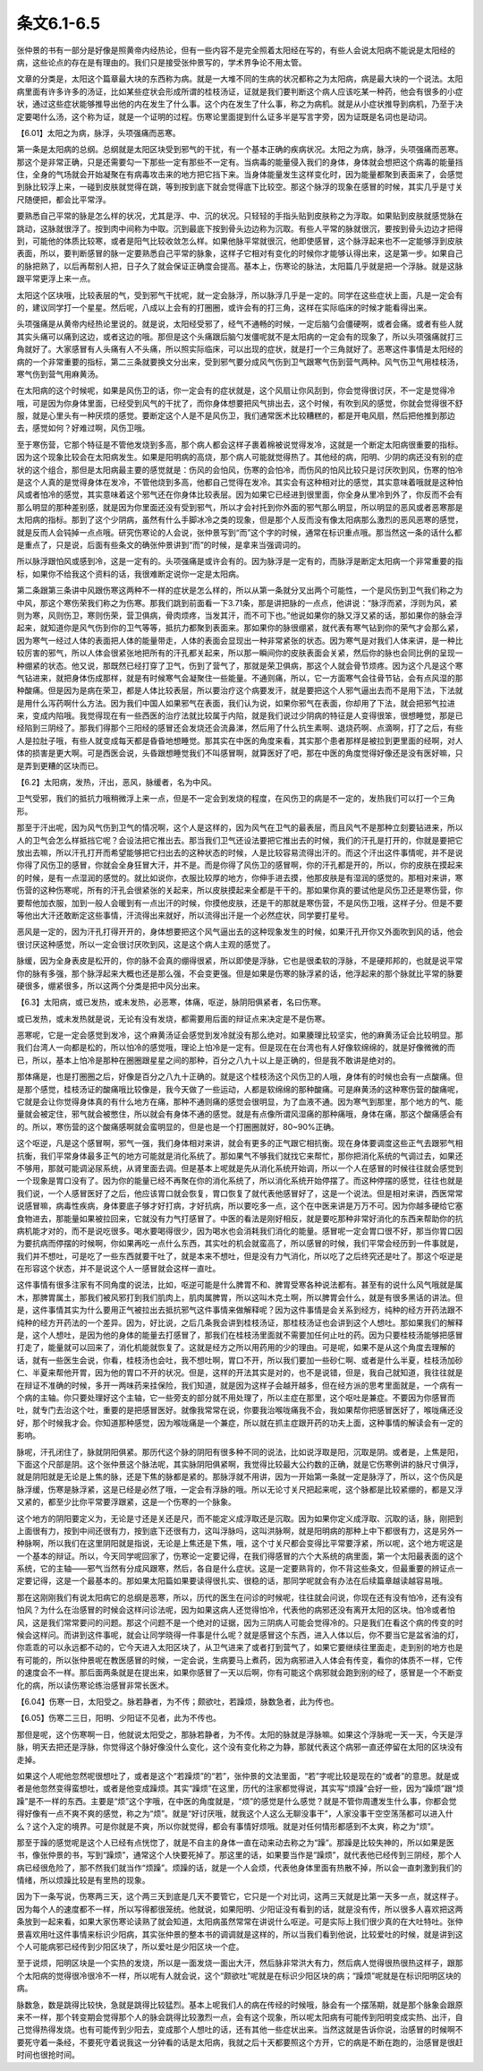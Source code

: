 条文6.1-6.5
----------------

张仲景的书有一部分是好像是照黄帝内经热论，但有一些内容不是完全照着太阳经在写的，有些人会说太阳病不能说是太阳经的病，这些论点的存在是有理由的。我们只是接受张仲景写的，学术界争论不用太管。

文章的分类是，太阳这个篇章最大块的东西称为病。就是一大堆不同的生病的状况都称之为太阳病，病是最大块的一个说法。太阳病里面有许多许多的汤证，比如某些症状会形成所谓的桂枝汤证，证就是我们要判断这个病人应该吃某一种药，他会有很多的小症状，通过这些症状能够推导出他的内在发生了什么事。这个内在发生了什么事，称之为病机。就是从小症状推导到病机，乃至于决定要喝什么汤，这个称为证，就是一个证明的过程。伤寒论里面提到什么证多半是写言字旁，因为证既是名词也是动词。

【6.01】太阳之为病，脉浮，头项强痛而恶寒。

第一条是太阳病的总纲。总纲就是太阳区块受到邪气的干扰，有一个基本正确的疾病状况。太阳之为病，脉浮，头项强痛而恶寒。那这个是非常正确，只是还需要勾一下那些一定有那些不一定有。当病毒的能量侵入我们的身体，身体就会想把这个病毒的能量挡住，全身的气场就会开始凝聚在有病毒攻击来的地方把它挡下来。当身体能量发生这样变化时，因为能量都聚到表面来了，会感觉到脉比较浮上来，一碰到皮肤就觉得在跳，等到按到底下就会觉得底下比较空。那这个脉浮的现象在感冒的时候，其实几乎是寸关尺随便把，都会比平常浮。

要熟悉自己平常的脉是怎么样的状况，尤其是浮、中、沉的状况。只轻轻的手指头贴到皮肤称之为浮取。如果贴到皮肤就感觉脉在跳动，这脉就很浮了。按到肉中间称为中取。沉到最底下按到骨头边边称为沉取。有些人平常的脉就很沉，要按到骨头边边才把得到，可能他的体质比较寒，或者是阳气比较收敛怎么样。如果他脉平常就很沉，他即使感冒，这个脉浮起来也不一定能够浮到皮肤表面，所以，要判断感冒的脉一定要熟悉自己平常的脉象，这样子它相对有变化的时候你才能够认得出来，这是第一步。如果自己的脉把熟了，以后再帮别人把，日子久了就会保证正确度会提高。基本上，伤寒论的脉法，太阳篇几乎就是把一个浮脉。就是这脉跟平常更浮上来一点。

太阳这个区块哦，比较表层的气，受到邪气干扰呢，就一定会脉浮，所以脉浮几乎是一定的。同学在这些症状上面，凡是一定会有的，建议同学打一个星星。然后呢，八成以上会有的打圈圈，或许会有的打三角，这样在实际临床的时候才能看得出来。

头项强痛是从黄帝内经热论里说的。就是说，太阳经受邪了，经气不通畅的时候，一定后脑勺会僵硬啊，或者会痛。或者有些人就其实头痛可以痛到这边，或者这边的哦。那但是这个头痛跟后脑勺发僵呢就不是太阳病的一定会有的现象了，所以头项强痛就打三角就好了。大家感冒有人头痛有人不头痛，所以照实际临床，可以出现的症状，就是打一个三角就好了。恶寒这件事情是太阳经的病的一个非常重要的指标，第二三条就要换文分出来，受到邪气要分成风气伤到卫气跟寒气伤到营气两种。风气伤卫气用桂枝汤，寒气伤到营气用麻黄汤。

在太阳病的这个时候呢，如果是风伤卫的话，你一定会有的症状就是，这个风扇让你风刮到，你会觉得很讨厌，不一定是觉得冷哦，可是因为你身体里面，已经受到风气的干扰了，而你身体想要把风气排出去，这个时候，有吹到风的感觉，你就会觉得很不舒服，就是心里头有一种厌烦的感觉。要断定这个人是不是风伤卫，我们通常医术比较糟糕的，都是开电风扇，然后把他推到那边去，感觉如何？好难过啊，风伤卫哦。

至于寒伤营，它那个特征是不管他发烧到多高，那个病人都会这样子裹着棉被说觉得发冷，这就是一个断定太阳病很重要的指标。因为这个现象比较会在太阳病发生。如果是阳明病的高烧，那个病人可能就觉得热了。其他经的病，阳明、少阴的病还没有别的症状的这个组合，那但是太阳病最主要的感觉就是：伤风的会怕风，伤寒的会怕冷，而伤风的怕风比较只是讨厌吹到风，伤寒的怕冷是这个人真的是觉得身体在发冷，不管他烧到多高，他都自己觉得在发冷。其实会有这种相对比的感觉，其实意味着哦就是这种怕风或者怕冷的感觉，其实意味着这个邪气还在你身体比较表层。因为如果它已经进到很里面，你全身从里冷到外了，你反而不会有那么明显的那种差别感，就是因为你里面还没有受到邪气，所以才会衬托到你外面的邪气那么明显，所以明显的恶风或者恶寒那是太阳病的指标。那到了这个少阴病，虽然有什么手脚冰冷之类的现象，但是那个人反而没有像太阳病那么激烈的恶风恶寒的感觉，就是反而人会钝掉一点点哦。研究伤寒论的人会说，张仲景写到“而”这个字的时候，通常在标识重点哦。那当然这一条的话什么都是重点了，只是说，后面有些条文的确张仲景讲到“而”的时候，是拿来当强调词的。

所以脉浮跟怕风或感到冷，这是一定有的。头项强痛是或许会有的。因为脉浮是一定有的，而脉浮是断定太阳病一个非常重要的指标，如果你不给我这个资料的话，我很难断定说你一定是太阳病。

第二条跟第三条讲中风跟伤寒这两种不一样的症状是怎么样的，所以从第一条就分叉出两个可能性，一个是风伤到卫气我们称之为中风，那这个寒伤荣我们称之为伤寒。那我们跳到前面看一下3.71条，那是讲把脉的一点点，他讲说：“脉浮而紧，浮则为风，紧则为寒，风则伤卫，寒则伤荣，营卫俱病，骨肉烦疼，当发其汗，而不可下也。”他说如果你的脉又浮又紧的话，那如果你的脉会浮起来，就知道你是风气伤到你的卫气等等，抵抗力都聚到表面来。那如果你的脉很绷紧，就代表有寒气钻到你的荣气才会那么紧，因为寒气一经过人体的表面把人体的能量带走，人体的表面会显现出一种非常紧张的状态。因为寒气是对我们人体来讲，是一种比较厉害的邪气，所以人体会很紧张地把所有的汗孔都关起来，所以那一瞬间你的皮肤表面会关紧，然后你的脉也会同比例的呈现一种绷紧的状态。他又说，那既然已经打穿了卫气，伤到了营气了，那就是荣卫俱病，那这个人就会骨节烦疼。因为这个凡是这个寒气钻进来，就把身体伤成那样，就是有时候寒气会凝聚住一些能量。不通则痛，所以，它一方面寒气会往骨节钻，会有点风湿的那种酸痛。但是因为是病在荣卫，都是人体比较表层，所以要治疗这个病要发汗，就是要把这个人邪气逼出去而不是用下法，下法就是用什么泻药啊什么方法。因为我们中国人如果邪气在表面，我们认为说，如果你邪气在表面，你却用了下法，就会把邪气拉进来，变成内陷哦。我觉得现在有一些西医的治疗法就比较属于内陷，就是我们说过少阴病的特征是人变得很笨，很想睡觉，那是已经陷到三阴经了。那我们得那个三阳经的感冒还会发烧还会流鼻涕，然后用了什么抗生素啊、退烧药啊、点滴啊，打了之后，有些人是拉肚子哦，有些人就变成每天都是昏昏地想睡觉。那其实在中医的角度来看，其实那个患者那样是被拉到更里面的经啊，对人体的损害是更大啊。可是西医会说，头昏跟想睡觉我们不叫感冒啊，就算医好了吧，那在中医的角度觉得好像还是没有医好嘛，只是弄到更糟的区块而已。

【6.2】太阳病，发热，汗出，恶风，脉缓者，名为中风。

卫气受邪，我们的抵抗力哦稍微浮上来一点，但是不一定会到发烧的程度，在风伤卫的病是不一定的，发热我们可以打一个三角形。

那至于汗出呢，因为风气伤到卫气的情况啊，这个人是这样的，因为风气在卫气的最表层，而且风气不是那种立刻要钻进来，所以人的卫气会怎么样抵挡它呢？会设法把它推出去。那当我们卫气还设法要把它推出去的时候，我们的汗孔是打开的，你就是要把它放出去嘛，所以汗孔打开而希望能够把它扫出去的这种状态的时候，人是比较容易流得出汗的。而这个汗出这件事情呢，并不是说你得了风伤卫的感冒，你就会全身狂冒大汗，并不是。而是你得了风伤卫的感冒啊，你的汗孔都是开的，所以，你的皮肤在摸起来的时候，是有一点湿润的感觉的。就比如说你，衣服比较厚的地方，你伸手进去摸，他那皮肤是有湿润的感觉的。那相对来讲，寒伤营的这种伤寒呢，所有的汗孔会很紧张的关起来，所以皮肤摸起来全都是干干的。那如果你真的要试他是风伤卫还是寒伤营，你要帮他加衣服，加到一般人会暖到有一点出汗的时候，你摸他皮肤，还是干的那就是寒伤营，不是风伤卫哦，这样子分。但是不要等他出大汗还敢断定这些事情，汗流得出来就好，所以流得出汗是一个必然症状，同学要打星号。

恶风是一定的，因为汗孔打得开开的，身体想要把这个风气逼出去的这种现象发生的时候，如果汗孔开你又外面吹到风的话，他会很讨厌这种感觉，所以一定会很讨厌吹到风，这是这个病人主观的感觉了。

脉缓，因为全身表皮是松开的，你的脉不会真的绷得很紧，所以即使是浮脉，它也是很柔软的浮脉，不是硬邦邦的，也就是说平常你的脉有多强，那个脉浮起来大概也还是那么强，不会变更强。但是如果是伤寒的脉浮紧的话，他浮起来的那个脉就比平常的脉要硬很多，绷紧很多，所以这两个分类是把中风分出来。

【6.3】太阳病，或已发热，或未发热，必恶寒，体痛，呕逆，脉阴阳俱紧者，名曰伤寒。

或已发热，或未发热就是说，无论有没有发烧，都需要用后面的辩证点来决定是不是伤寒。

恶寒呢，它是一定会感觉到发冷，这个麻黄汤证会感觉到发冷就没有那么绝对。如果腠理比较坚实，他的麻黄汤证会比较明显。那我们台湾人一向都是松的，所以怕冷的感觉哦，理论上怕冷是一定有。但是现在在台湾也有人好像软绵绵的，就是好像微微的而已，所以，基本上怕冷是那种在圈圈跟星星之间的那种，百分之八九十以上是正确的，但是我不敢讲是绝对的。

那体痛是，也是打圈圈之后，好像是百分之八九十正确的。就是这个桂枝汤这个风伤卫的人哦，身体有的时候也会有一点酸痛。但是那个感觉，桂枝汤证的酸痛哦比较像是，我今天做了一些运动，人都是软绵绵的那种酸痛。可是麻黄汤的这种寒伤营的酸痛呢，它就是会让你觉得身体真的有什么地方在痛，那种不通则痛的感觉会很明显，为了血液不通。因为寒气到那里，那个地方的气、能量就会被定住，邪气就会被憋住，所以就会有身体不通的感觉。就是有点像所谓风湿痛的那种痛哦，身体在痛，那这个酸痛感会有的。所以，寒伤营的这个酸痛感啊就会蛮明显的，但是也是一个打圈圈就好，80~90%正确。

这个呕逆，凡是这个感冒啊，邪气一强，我们身体相对来讲，就会有更多的正气跟它相抗衡。现在身体要调度这些正气去跟邪气相抗衡，我们平常身体最多正气的地方可能就是消化系统了。那如果气不够我们就找它来帮忙，那你把消化系统的气调过去，如果还不够用，那就可能调泌尿系统，从肾里面去调。但是基本上呢就是先从消化系统开始调，所以一个人在感冒的时候往往就会感觉到一个现象是胃口没有了。因为你的能量已经不再聚在你的消化系统了，所以消化系统开始停摆了。而这种停摆的感觉，往往也就是我们说，一个人感冒医好了之后，他应该胃口就会恢复，胃口恢复了就代表他感冒好了，这是一个说法。但是相对来讲，西医常常说感冒嘛，病毒性疾病，身体要底子够才好打病，才好抗病，所以要吃多一点，这个在中医来讲是万万不可。因为你越多硬给它塞食物进去，那能量如果被拉回来，它就没有力气打感冒了。中医的看法是刚好相反，就是要吃那种非常好消化的东西来帮助你的抗病机能才对的，而不是说吃很多。喝水要喝得很少，因为喝水也会消耗我们消化的能量。感冒呢一定会胃口很不好，那当你胃口因为要抗病而停摆的时候啊，你如果再吃一点什么东西，其实吐的机会就蛮高了，所以感冒的时候，我们平常会经历到一件事就是，我们并不想吐，可是吃了一些东西就要干吐了，就是本来不想吐，但是没有力气消化，所以吃了之后终究还是吐了。那这个呕逆是在形容这个状态，并不是说这个人一感冒就会这样一直吐。

这件事情有很多注家有不同角度的说法，比如，呕逆可能是什么脾胃不和、脾胃受寒各种说法都有。甚至有的说什么风气哦就是属木，那脾胃属土，那我们被风邪打到我们肌肉上，肌肉属脾胃，所以这叫木克土啊，所以脾胃会什么，就是有很多黑话的讲法。但是，这件事情其实为什么要用正气被拉出去抵抗邪气这件事情来做解释呢？因为这件事情是会关系到经方，纯种的经方开药法跟不纯种的经方开药法的一个差异。因为，好比说，之后几条我会讲到桂枝汤证，那桂枝汤证也会讲到这个人想吐。那如果我们的解释是，这个人想吐，是因为他的身体的能量去打感冒了，那我们在桂枝汤里面就不需要加任何止吐的药。因为只要桂枝汤能够把感冒打走了，能量就可以回来了，消化机能就恢复了。这就是经方之所以用药用的少的理由。可是呢，如果不是从这个角度去理解的话，就有一些医生会说，你看，桂枝汤也会吐，我不想吐啊，胃口不开，所以我们要加一些砂仁啊、或者是什么半夏，桂枝汤加砂仁、半夏来帮他开胃，因为他的胃口不开的状况。但是，这样的开法其实是对的，也不是说错，但是，我自己就知道，我往往就是在辩证不准确的时候，多开一两味药来挂保险，我们知道，就是因为这样子会越开越多，但在经方派的思考里面就是，一个病有一个病的主轴。你只要处理好这个主轴，它一些旁支的部分就不用处理了，所以主症在那里，这个呕吐是兼症。不要因为你感冒而吐，就专门去治这个吐，重要的是把感冒医好。就像我常常在说，你要我治喉咙痛我不会，我如果帮你把感冒医好了，喉咙痛还没好，那个时候我才会。你知道那种感觉，因为喉咙痛是一个兼症，所以就在抓主症跟开药的功夫上面，这种事情的解读会有一定的影响。

脉呢，汗孔闭住了，脉就阴阳俱紧。那历代这个脉的阴阳有很多种不同的说法，比如说浮取是阳，沉取是阴。或者是，上焦是阳，下面这个尺部是阴。这个张仲景这个脉法呢，其实脉阴阳俱紧啊，我觉得比较最大公约数的正确，就是它伤寒例讲的脉尺寸俱浮，就是阴阳就是无论是上焦的脉，还是下焦的脉都是紧的。那脉浮就不用讲，因为一开始第一条就一定是脉浮了，所以，这个伤风是脉浮缓，伤寒是脉浮紧，这是已经是必然了哦，一定会有浮脉的哦。所以无论寸关尺把起来呢，这个脉都是比较紧绷的，都是又浮又紧的，都至少比你平常要浮跟紧，这是一个伤寒的一个脉象。

这个地方的阴阳要定义为，无论是寸还是关还是尺，而不能定义成浮取还是沉取。因为如果你定义成浮取、沉取的话，脉，刚把到上面很有力，按到中间还很有力，按到底下还很有力，这叫浮脉吗，这叫洪脉啊，就是阳明病的那种上中下都很有力，这是另外一种脉啊，所以我们在这里阴阳就是指说，无论是上焦还是下焦，哦，这个寸关尺都会变得比平常要浮紧，所以呢，这个地方呢这是一个基本的辩证。所以，今天同学呢回家了，伤寒论一定要记得，在我们得感冒的六个大系统的病里面，第一个太阳最表面的这个系统，它的主轴——邪气当然有分成风跟寒，然后，各自是什么症状。这是一定要熟背的，你不背这些条文，但最重要的辨证点一定要记得，这是一个最基本的。那如果太阳篇如果要读得很扎实、很稳的话，那同学呢就会有办法在后续篇章越读越容易哦。

那在这刚刚我们有说太阳病它的总纲是恶寒，所以，历代的医生在问诊的时候呢，往往就会问说，你现在还有没有怕冷，还有没有怕风？为什么在治感冒的时候会这样问诊法呢，因为如果这病人还觉得怕冷，代表他的病邪还没有离开太阳的区块。怕冷或者怕风，这是我们常常要问的问题。那这个问题不是一个绝对的证据，因为三阴病人可能会觉得冷的。只是我们在看这个病的传变的时候会这样问。而讲到这件事呢，就会让同学晓得一件事是什么呢？就是感冒这个东西，进入人体以后，你不要当它是盆省油的灯，你乖乖的可以永远都不动的，它今天进入太阳区块了，从卫气进来了或者打到营气了，如果它要继续往里面走，走到别的地方也是有可能的，所以张仲景呢在教医感冒的时候，一定会说，生病要马上煮药，因为病邪进入人体会有传变，看你的体质不一样，它传的速度会不一样。那后面两条就是在提出来，如果你感冒了一天以后啊，你有可能这个病邪就会跑到别的经了，感冒是一个不断变化的病，所以读伤寒论练治感冒非常长医术。

【6.04】伤寒一日，太阳受之。脉若静者，为不传；颇欲吐，若躁烦，脉数急者，此为传也。

【6.05】伤寒二三日，阳明、少阳证不见者，此为不传也。

那但是呢，这个伤寒啊一日，他就说太阳受之，那脉若静者，为不传。太阳的脉就是浮脉嘛。如果这个浮脉呢一天一天，今天是浮脉，明天去把还是浮脉，你觉得这个脉好像没什么变化，这个没有变化称之为静，那就代表这个病邪一直还停留在太阳的区块没有走掉。

如果这个人呢他忽然呢很想吐了，或者是这个“若躁烦”的“若”，张仲景的文法里面，“若”字呢比较是现在的“或者”的意思。就是或者是他忽然变得蛮想吐，或者是他变成躁烦。其实“躁烦”在这里，历代的注家都觉得说，其实写“烦躁”会好一些，因为“躁烦”跟“烦躁”是不一样的东西。主要是“烦”这个字哦，在中医的角度就是，“烦”的感觉是什么感觉？就是不管你周遭发生什么事，你都会觉得好像有一点不爽不爽的感觉，称之为“烦”。就是“好讨厌哦，就我这个人这么无聊没事干”，人家没事干空空荡荡都可以进入什么？这个入定的境界。可是你就是不爽，所以你就觉得，都会有事情好烦哦。就是对任何情形都感到不太爽，称之为“烦”。

那至于躁的感觉呢是这个人已经有点恍惚了，就是不自主的身体一直在动来动去称之为“躁”。那躁是比较失神的，所以如果是医书，像张仲景的书，写到“躁烦”，通常这个人快要死掉了。那这里的话，如果要当作是“躁烦”，就代表他已经传到三阴经，那个人病已经很危险了，那不然我们就当作“烦躁”。烦躁的话，就是一个人会烦，代表他身体里面有热散不掉，所以会一直刺激到我们的情绪，所以烦躁比较是有里热的现象。

因为下一条写说，伤寒两三天，这个两三天到底是几天不要管它，它只是一个对比词，这两三天就是比第一天多一点，就这样子。因为每个人的速度都不一样，所以写得都很笼统。他就说，如果阳明、少阳证没有看到的话，就是没有传，所以很多人喜欢把这两条放到一起来看，如果大家伤寒论读熟了就会知道，太阳病虽然常常在讲说什么呕逆。可是实际上我们很少真的在大吐特吐。张仲景喜欢用吐这件事情来标识少阳病，其实张仲景的整本书的调调就是这样的，所以当我们看到他说，比较爱吐的时候，就是讲到这个人可能病邪已经传到少阳区块了，所以爱吐是少阳区块一个症。

至于说烦，阳明区块是一个实热的发烧，所以是一面发烧一面出大汗，然后脉非常洪大有力，然后病人觉得很热很热这样子，跟那个太阳病的觉得很冷很冷不一样，所以呢有人就会说，这个“颇欲吐”呢就是在标识少阳区块的病；“躁烦”呢就是在标识阳明区块的病。

脉数急，数是跳得比较快，急就是跳得比较猛烈。基本上呢我们人的病在传经的时候哦，脉会有一个摆荡期，就是那个脉象会跟原来不一样，那个转变期会觉得那个人的脉会跳得比较激烈一点，会有这个现象，所以呢太阳病有可能传到阳明变成实热、出汗，自己觉得热得发烧。也有可能传到少阳去，变成那个人想吐的话，还有其他一些症状出来。当然这就是告诉你说，治感冒的时候啊不要死守着一条经，不要死守着说我这一分钟看的话是太阳病，我就之后十天都要照这个方开，它的病是不断在跑的，治感冒是很赶时间也很抢时间。
